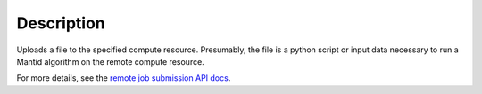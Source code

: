 .. algorithm::

.. summary::

.. alias::

.. properties::

Description
-----------

Uploads a file to the specified compute resource. Presumably, the file
is a python script or input data necessary to run a Mantid algorithm on
the remote compute resource.

For more details, see the `remote job submission API
docs <http://www.mantidproject.org/Remote_Job_Submission_API>`_.

.. categories::

.. sourcelink::
